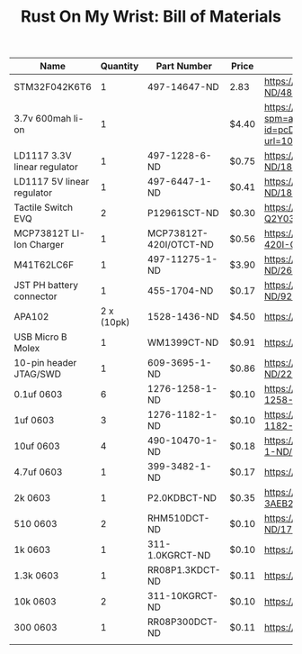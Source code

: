 #+TITLE: Rust On My Wrist: Bill of Materials

| Name                         |   Quantity | Part Number            | Price | Link                                                                                                                                                                                                                                                      |
|------------------------------+------------+------------------------+-------+-----------------------------------------------------------------------------------------------------------------------------------------------------------------------------------------------------------------------------------------------------------|
| STM32F042K6T6                |          1 | 497-14647-ND           | 2.83  | https://www.digikey.com/product-detail/en/stmicroelectronics/STM32F042K6T6/497-14647-ND/4815294                                                                                                                                                           |
| 3.7v 600mah li-on            |          1 |                        | $4.40 | https://www.aliexpress.com/item/32897296051.html?spm=a2g0o.detail.1000014.10.47b0489dMH0pLJ&gps-id=pcDetailBottomMoreOtherSeller&scm=1007.13338.128125.0&scm_id=1007.13338.128125.0&scm-url=1007.13338.128125.0&pvid=af4b6621-8f8e-4ad5-b046-8c59d75dde98 |
| LD1117 3.3V linear regulator |          1 | 497-1228-6-ND          | $0.75 | https://www.digikey.com/product-detail/en/stmicroelectronics/LD1117AS33TR/497-1228-6-ND/1848349                                                                                                                                                           |
| LD1117 5V linear regulator   |          1 | 497-6447-1-ND          | $0.41 | https://www.digikey.com/product-detail/en/stmicroelectronics/LD1117S50TR/497-6447-1-ND/1865475                                                                                                                                                            |
| Tactile Switch EVQ           |          2 | P12961SCT-ND           | $0.30 | https://www.digikey.com/product-detail/en/panasonic-electronic-components/EVQ-Q2Y03W/P12961SCT-ND/762951                                                                                                                                                  |
| MCP73812T LI-Ion Charger     |          1 | MCP73812T-420I/OTCT-ND | $0.56 | https://www.digikey.com/product-detail/en/microchip-technology/MCP73812T-420I-OT/MCP73812T-420I-OTCT-ND/1979800                                                                                                                                           |
| M41T62LC6F                   |          1 | 497-11275-1-ND         | $3.90 | https://www.digikey.com/product-detail/en/stmicroelectronics/M41T62LC6F/497-11275-1-ND/2673274                                                                                                                                                            |
| JST PH battery connector     |          1 | 455-1704-ND            | $0.17 | https://www.digikey.com/product-detail/en/jst-sales-america-inc/B2B-PH-K-S-LF-SN/455-1704-ND/926611                                                                                                                                                       |
| APA102                       | 2 x (10pk) | 1528-1436-ND           | $4.50 | https://www.digikey.com/product-detail/en/adafruit-industries-llc/2343/1528-1436-ND/5761204                                                                                                                                                               |
| USB Micro B Molex            |          1 | WM1399CT-ND            | $0.91 | https://www.digikey.com/product-detail/en/molex/1050170001/WM1399CT-ND/2350885                                                                                                                                                                            |
| 10-pin header JTAG/SWD       |          1 | 609-3695-1-ND          | $0.86 | https://www.digikey.com/product-detail/en/amphenol-fci/20021121-00010C4LF/609-3695-1-ND/2209147                                                                                                                                                           |
| 0.1uf 0603                   |          6 | 1276-1258-1-ND         | $0.10 | https://www.digikey.com/product-detail/en/samsung-electro-mechanics/CL10F104ZO8NNNC/1276-1258-1-ND/3889344                                                                                                                                                |
| 1uf 0603                     |          3 | 1276-1182-1-ND         | $0.10 | https://www.digikey.com/product-detail/en/samsung-electro-mechanics/CL10A105KP8NNNC/1276-1182-1-ND/3889268                                                                                                                                                |
| 10uf 0603                    |          4 | 490-10470-1-ND         | $0.18 | https://www.digikey.com/product-detail/en/murata-electronics/GRM188C80G106ME47D/490-10470-1-ND/5026387                                                                                                                                                    |
| 4.7uf 0603                   |          1 | 399-3482-1-ND          | $0.17 | https://www.digikey.com/product-detail/en/kemet/C0603C475K9PACTU/399-3482-1-ND/754775                                                                                                                                                                     |
| 2k 0603                      |          1 | P2.0KDBCT-ND           | $0.35 | https://www.digikey.com/product-detail/en/panasonic-electronic-components/ERA-3AEB202V/P2.0KDBCT-ND/1466059                                                                                                                                               |
| 510 0603                     |          2 | RHM510DCT-ND           | $0.10 | https://www.digikey.com/product-detail/en/rohm-semiconductor/ESR03EZPJ511/RHM510DCT-ND/1762937                                                                                                                                                            |
| 1k 0603                      |          1 | 311-1.0KGRCT-ND        | $0.10 | https://www.digikey.com/product-detail/en/yageo/RC0603JR-071KL/311-1.0KGRCT-ND/729624                                                                                                                                                                     |
| 1.3k 0603                    |          1 | RR08P1.3KDCT-ND        | $0.11 | https://www.digikey.com/product-detail/en/susumu/RR0816P-132-D/RR08P1.3KDCT-ND/432727                                                                                                                                                                     |
| 10k 0603                     |          2 | 311-10KGRCT-ND         | $0.10 | https://www.digikey.com/product-detail/en/yageo/RC0603JR-0710KL/311-10KGRCT-ND/729647                                                                                                                                                                     |
| 300 0603                     |          1 | RR08P300DCT-ND         | $0.11 | https://www.digikey.com/product-detail/en/susumu/RR0816P-301-D/RR08P300DCT-ND/432711                                                                                                                                                                      |
|                              |            |                        |       |                                                                                                                                                                                                                                                           |


